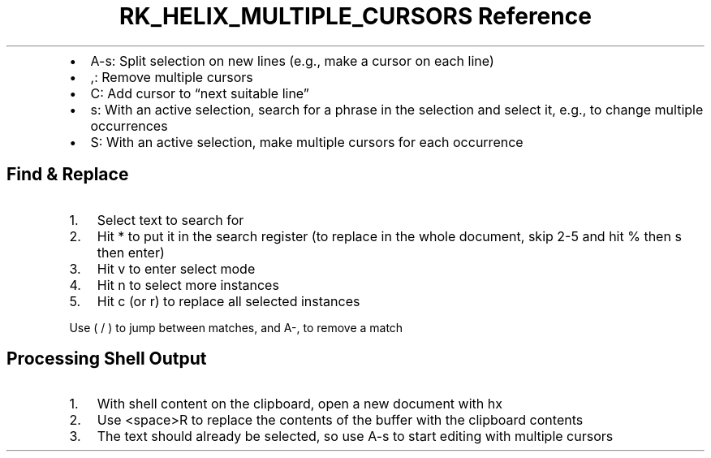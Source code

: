 .\" Automatically generated by Pandoc 3.6
.\"
.TH "RK_HELIX_MULTIPLE_CURSORS Reference" "" "" ""
.IP \[bu] 2
\f[CR]A\-s\f[R]: Split selection on new lines (e.g., make a cursor on
each line)
.IP \[bu] 2
\f[CR],\f[R]: Remove multiple cursors
.IP \[bu] 2
\f[CR]C\f[R]: Add cursor to \[lq]next suitable line\[rq]
.IP \[bu] 2
\f[CR]s\f[R]: With an active selection, search for a phrase in the
selection and select it, e.g., to change multiple occurrences
.IP \[bu] 2
\f[CR]S\f[R]: With an active selection, make multiple cursors for each
occurrence
.SH Find & Replace
.IP "1." 3
Select text to search for
.IP "2." 3
Hit \f[CR]*\f[R] to put it in the search register (to replace in the
whole document, skip 2\-5 and hit \f[CR]%\f[R] then \f[CR]s\f[R] then
\f[CR]enter\f[R])
.IP "3." 3
Hit \f[CR]v\f[R] to enter select mode
.IP "4." 3
Hit \f[CR]n\f[R] to select more instances
.IP "5." 3
Hit \f[CR]c\f[R] (or \f[CR]r\f[R]) to replace all selected instances
.PP
Use \f[CR](\f[R] / \f[CR])\f[R] to jump between matches, and
\f[CR]A\-,\f[R] to remove a match
.SH Processing Shell Output
.IP "1." 3
With shell content on the clipboard, open a new document with
\f[CR]hx\f[R]
.IP "2." 3
Use \f[CR]<space>R\f[R] to replace the contents of the buffer with the
clipboard contents
.IP "3." 3
The text should already be selected, so use \f[CR]A\-s\f[R] to start
editing with multiple cursors
